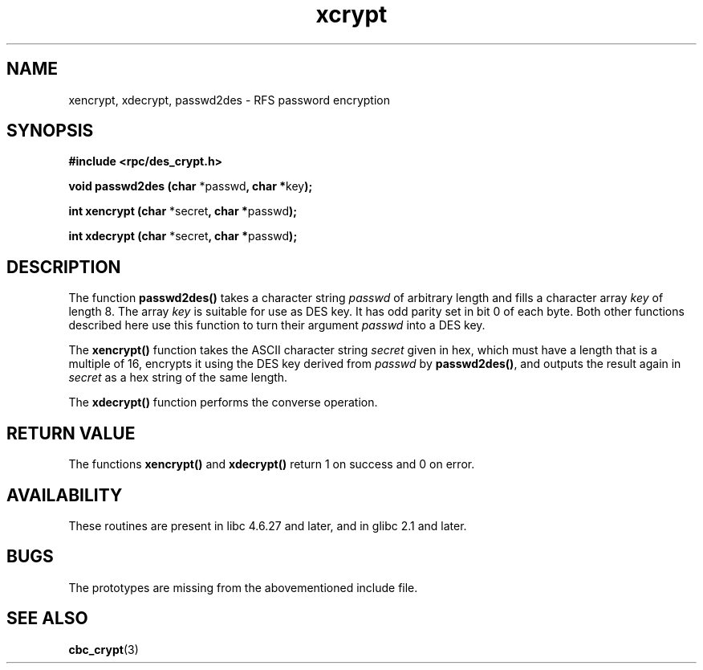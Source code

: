 .\"  Copyright 2003 walter harms (walter.harms@informatik.uni-oldenburg.de)
.\"  Distributed under GPL
.\"  this is the 3rd type of interface for cryptographic routines
.\"  1. encrypt() expects a bitfield
.\"  2. cbc_crypt() byte values
.\"  3. xencrypt() a hexstring
.\"  to bad to be true :(
.\"
.TH  xcrypt 3 2003-04-04 "" "RPC cryptography" 
.SH NAME
xencrypt, xdecrypt, passwd2des \- RFS password encryption
.SH SYNOPSIS
.sp
.B "#include <rpc/des_crypt.h>"
.sp
.BR "void passwd2des (char " *passwd ", char *" key ");"
.sp
.BR "int xencrypt (char " *secret ", char *" passwd ");"
.sp
.BR "int xdecrypt (char " *secret ", char *" passwd ");"
.sp
.SH DESCRIPTION
The function
.B passwd2des()
takes a character string
.I passwd
of arbitrary length and fills a character array
.I key
of length 8. The array
.I key
is suitable for use as DES key. It has odd parity set in bit 0 of each byte.
Both other functions described here use this function to turn their
argument
.I passwd
into a DES key.
.LP
The 
.B xencrypt()
function takes the ASCII character string
.I secret
given in hex,
.\" (over the alphabet 0123456789abcdefABCDEF),
which must have a length that is a multiple of 16,
encrypts it using the DES key derived from
.I passwd
by
.BR passwd2des() ,
and outputs the result again in
.I secret
as a hex string
.\" (over the alphabet 0123456789abcdef)
of the same length.
.LP
The
.B xdecrypt()
function performs the converse operation.
.SH "RETURN VALUE"
The functions
.B xencrypt()
and
.B xdecrypt()
return 1 on success and 0 on error.
.SH AVAILABILITY
These routines are present in libc 4.6.27 and later, and in
glibc 2.1 and later.
.SH BUGS
The prototypes are missing from the abovementioned include file.
.SH "SEE ALSO"
.BR cbc_crypt (3)
